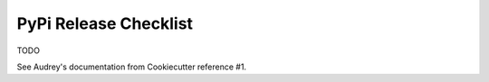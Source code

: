 .. ###########################################################################
   This file contains reStructuredText, please do not edit it unless you are
   familar with reStructuredText markup as well as Sphinx specific markup.

   For information regarding reStructuredText markup see
      http://sphinx.pocoo.org/rest.html

   For information regarding Sphinx specific markup see
      http://sphinx.pocoo.org/markup/index.html

   ###########################################################################

.. ###########################################################################

   Copyright (C) 2017 by E.R. Uber

    Author: E.R. Uber (eruber@gmail.com)
   License: MIT (see LICENSE file in root of project)

   ###########################################################################

.. ########################## SECTION HEADING REMINDER #######################
   # with overline, for parts
   * with overline, for chapters
   =, for sections
   -, for subsections
   ^, for subsubsections
   ", for paragraphs

.. ---------------------------------------------------------------------------

**********************
PyPi Release Checklist
**********************
TODO

See Audrey's documentation from Cookiecutter reference #1.
